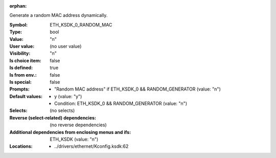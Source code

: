 :orphan:

.. title:: ETH_KSDK_0_RANDOM_MAC

.. option:: CONFIG_ETH_KSDK_0_RANDOM_MAC:
.. _CONFIG_ETH_KSDK_0_RANDOM_MAC:

Generate a random MAC address dynamically.



:Symbol:           ETH_KSDK_0_RANDOM_MAC
:Type:             bool
:Value:            "n"
:User value:       (no user value)
:Visibility:       "n"
:Is choice item:   false
:Is defined:       true
:Is from env.:     false
:Is special:       false
:Prompts:

 *  "Random MAC address" if ETH_KSDK_0 && RANDOM_GENERATOR (value: "n")
:Default values:

 *  y (value: "y")
 *   Condition: ETH_KSDK_0 && RANDOM_GENERATOR (value: "n")
:Selects:
 (no selects)
:Reverse (select-related) dependencies:
 (no reverse dependencies)
:Additional dependencies from enclosing menus and ifs:
 ETH_KSDK (value: "n")
:Locations:
 * ../drivers/ethernet/Kconfig.ksdk:62